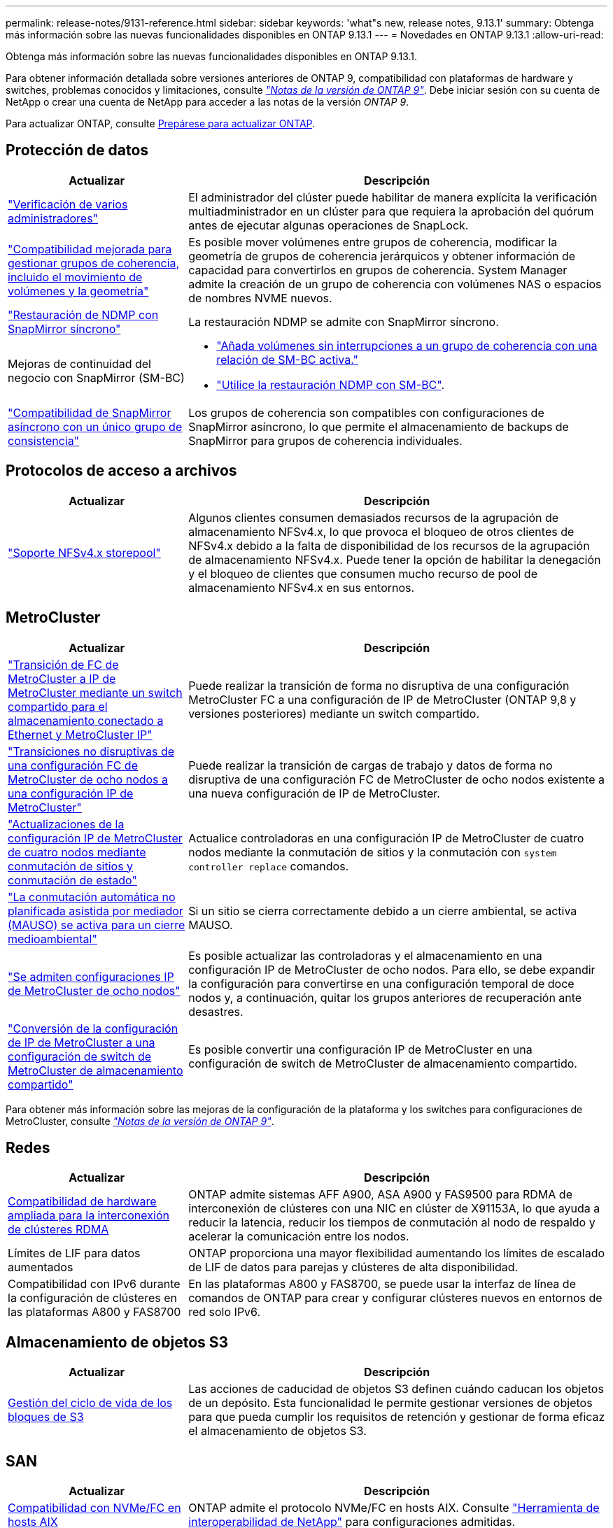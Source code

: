 ---
permalink: release-notes/9131-reference.html 
sidebar: sidebar 
keywords: 'what"s new, release notes, 9.13.1' 
summary: Obtenga más información sobre las nuevas funcionalidades disponibles en ONTAP 9.13.1 
---
= Novedades en ONTAP 9.13.1
:allow-uri-read: 


[role="lead"]
Obtenga más información sobre las nuevas funcionalidades disponibles en ONTAP 9.13.1.

Para obtener información detallada sobre versiones anteriores de ONTAP 9, compatibilidad con plataformas de hardware y switches, problemas conocidos y limitaciones, consulte _link:https://library.netapp.com/ecm/ecm_download_file/ECMLP2492508["Notas de la versión de ONTAP 9"^]_. Debe iniciar sesión con su cuenta de NetApp o crear una cuenta de NetApp para acceder a las notas de la versión _ONTAP 9_.

Para actualizar ONTAP, consulte xref:../upgrade/prepare.html[Prepárese para actualizar ONTAP].



== Protección de datos

[cols="30%,70%"]
|===
| Actualizar | Descripción 


| link:../snaplock/index.html#multi-admin-verification-mav-support["Verificación de varios administradores"]  a| 
El administrador del clúster puede habilitar de manera explícita la verificación multiadministrador en un clúster para que requiera la aprobación del quórum antes de ejecutar algunas operaciones de SnapLock.



| link:../consistency-groups/index.html["Compatibilidad mejorada para gestionar grupos de coherencia, incluido el movimiento de volúmenes y la geometría"]  a| 
Es posible mover volúmenes entre grupos de coherencia, modificar la geometría de grupos de coherencia jerárquicos y obtener información de capacidad para convertirlos en grupos de coherencia. System Manager admite la creación de un grupo de coherencia con volúmenes NAS o espacios de nombres NVME nuevos.



| link:../data-protection/snapmirror-synchronous-disaster-recovery-basics-concept.html["Restauración de NDMP con SnapMirror síncrono"] | La restauración NDMP se admite con SnapMirror síncrono. 


| Mejoras de continuidad del negocio con SnapMirror (SM-BC)  a| 
* link:../smbc/smbc_admin_add_and_remove_volumes_in_consistency_groups.html["Añada volúmenes sin interrupciones a un grupo de coherencia con una relación de SM-BC activa."]
* link:../smbc/supported-configurations-reference.html#ndmp-restore["Utilice la restauración NDMP con SM-BC"].




| link:link:../consistency-groups/protect-task.html#configure-asynchronous-snapmirror-protection["Compatibilidad de SnapMirror asíncrono con un único grupo de consistencia"] | Los grupos de coherencia son compatibles con configuraciones de SnapMirror asíncrono, lo que permite el almacenamiento de backups de SnapMirror para grupos de coherencia individuales. 
|===


== Protocolos de acceso a archivos

[cols="30%,70%"]
|===
| Actualizar | Descripción 


| link:../nfs-admin/manage-nfsv4-storepool-controls-task.html["Soporte NFSv4.x storepool"] | Algunos clientes consumen demasiados recursos de la agrupación de almacenamiento NFSv4.x, lo que provoca el bloqueo de otros clientes de NFSv4.x debido a la falta de disponibilidad de los recursos de la agrupación de almacenamiento NFSv4.x. Puede tener la opción de habilitar la denegación y el bloqueo de clientes que consumen mucho recurso de pool de almacenamiento NFSv4.x en sus entornos. 
|===


== MetroCluster

[cols="30%,70%"]
|===
| Actualizar | Descripción 


| link:https://docs.netapp.com/us-en/ontap-metrocluster/transition/concept_nondisruptively_transitioning_from_a_four_node_mcc_fc_to_a_mcc_ip_configuration.html["Transición de FC de MetroCluster a IP de MetroCluster mediante un switch compartido para el almacenamiento conectado a Ethernet y MetroCluster IP"^] | Puede realizar la transición de forma no disruptiva de una configuración MetroCluster FC a una configuración de IP de MetroCluster (ONTAP 9,8 y versiones posteriores) mediante un switch compartido. 


| link:https://docs.netapp.com/us-en/ontap-metrocluster/transition/concept_nondisruptively_transitioning_from_a_four_node_mcc_fc_to_a_mcc_ip_configuration.html["Transiciones no disruptivas de una configuración FC de MetroCluster de ocho nodos a una configuración IP de MetroCluster"^] | Puede realizar la transición de cargas de trabajo y datos de forma no disruptiva de una configuración FC de MetroCluster de ocho nodos existente a una nueva configuración de IP de MetroCluster. 


| link:https://docs.netapp.com/us-en/ontap-metrocluster/upgrade/task_upgrade_controllers_system_control_commands_in_a_four_node_mcc_ip.html["Actualizaciones de la configuración IP de MetroCluster de cuatro nodos mediante conmutación de sitios y conmutación de estado"^] | Actualice controladoras en una configuración IP de MetroCluster de cuatro nodos mediante la conmutación de sitios y la conmutación con `system controller replace` comandos. 


| link:https://docs.netapp.com/us-en/ontap-metrocluster/install-ip/concept_considerations_mediator.html#interoperability-of-ontap-mediator-with-other-applications-and-appliances["La conmutación automática no planificada asistida por mediador (MAUSO) se activa para un cierre medioambiental"^] | Si un sitio se cierra correctamente debido a un cierre ambiental, se activa MAUSO. 


| link:https://docs.netapp.com/us-en/ontap-metrocluster/upgrade/task_refresh_4n_mcc_ip.html["Se admiten configuraciones IP de MetroCluster de ocho nodos"^] | Es posible actualizar las controladoras y el almacenamiento en una configuración IP de MetroCluster de ocho nodos. Para ello, se debe expandir la configuración para convertirse en una configuración temporal de doce nodos y, a continuación, quitar los grupos anteriores de recuperación ante desastres. 


| link:https://docs.netapp.com/us-en/ontap-metrocluster/maintain/task_replace_an_ip_switch.html["Conversión de la configuración de IP de MetroCluster a una configuración de switch de MetroCluster de almacenamiento compartido"^] | Es posible convertir una configuración IP de MetroCluster en una configuración de switch de MetroCluster de almacenamiento compartido. 
|===
Para obtener más información sobre las mejoras de la configuración de la plataforma y los switches para configuraciones de MetroCluster, consulte _link:https://library.netapp.com/ecm/ecm_download_file/ECMLP2492508["Notas de la versión de ONTAP 9"^]_.



== Redes

[cols="30%,70%"]
|===
| Actualizar | Descripción 


| xref:../concepts/rdma-concept.html[Compatibilidad de hardware ampliada para la interconexión de clústeres RDMA] | ONTAP admite sistemas AFF A900, ASA A900 y FAS9500 para RDMA de interconexión de clústeres con una NIC en clúster de X91153A, lo que ayuda a reducir la latencia, reducir los tiempos de conmutación al nodo de respaldo y acelerar la comunicación entre los nodos. 


| Límites de LIF para datos aumentados | ONTAP proporciona una mayor flexibilidad aumentando los límites de escalado de LIF de datos para parejas y clústeres de alta disponibilidad. 


| Compatibilidad con IPv6 durante la configuración de clústeres en las plataformas A800 y FAS8700 | En las plataformas A800 y FAS8700, se puede usar la interfaz de línea de comandos de ONTAP para crear y configurar clústeres nuevos en entornos de red solo IPv6. 
|===


== Almacenamiento de objetos S3

[cols="30%,70%"]
|===
| Actualizar | Descripción 


| xref:../s3-config/create-bucket-lifecycle-rule-task.html[Gestión del ciclo de vida de los bloques de S3] | Las acciones de caducidad de objetos S3 definen cuándo caducan los objetos de un depósito. Esta funcionalidad le permite gestionar versiones de objetos para que pueda cumplir los requisitos de retención y gestionar de forma eficaz el almacenamiento de objetos S3. 
|===


== SAN

[cols="30%,70%"]
|===
| Actualizar | Descripción 


| xref:../san-admin/create-nvme-namespace-subsystem-task.html[Compatibilidad con NVMe/FC en hosts AIX] | ONTAP admite el protocolo NVMe/FC en hosts AIX. Consulte link:https://mysupport.netapp.com/matrix/["Herramienta de interoperabilidad de NetApp"^] para configuraciones admitidas. 
|===


== Seguridad

[cols="30%,70%"]
|===
| Función | Descripción 


| xref:../anti-ransomware/index.html[Protección autónoma de ransomware]  a| 
* xref:../anti-ransomware/use-cases-restrictions-concept.html#multi-admin-verification-with-volumes-protected-with-arp[Funcionalidad de verificación multiadministrador con protección autónoma frente a ransomware]
* xref:../anti-ransomware/enable-default-task.html[Transición automática del aprendizaje al modo activo]
* xref:../anti-ransomware/use-cases-restrictions-concept.html#supported-configurations[Soporte de FlexGroup], Incluidos los análisis e informes para volúmenes y operaciones de FlexGroup que expanden un volumen de FlexGroup, conversiones de FlexVol a FlexGroup y reequilibrio de FlexGroup.




| xref:../authentication/grant-access-active-directory-users-groups-task.html[Autenticación de clave pública SSH con Active Directory] | Puede utilizar una clave pública SSH como método de autenticación principal con un usuario de Active Directory (AD) o puede utilizar una clave pública SSH como método de autenticación secundario después de un usuario de AD. 


| Certificados X,509 con claves públicas SSH | ONTAP permite asociar un certificado X,509 a la clave pública SSH para una cuenta, lo que le proporciona la seguridad añadida de las comprobaciones de caducidad y revocación de certificados al iniciar sesión SSH. 


| xref:../nas-audit/create-fpolicy-event-task.html[Notificación de error de acceso a archivos FPolicy] | FPolicy admite notificaciones sobre eventos de acceso denegado. Se generan notificaciones para la operación de archivo fallidas debido a la falta de permiso, que incluye: Fallo debido a permisos NTFS, fallo debido a bits de modo Unix y fallo debido a ACL NFSv4. 


| xref:../authentication/setup-ssh-multifactor-authentication-task.html#enable-mfa-with-totp[Autenticación multifactor con TOTP (contraseñas puntuales basadas en el tiempo)] | Configure cuentas de usuario locales con autenticación multifactor mediante una contraseña de un solo uso basada en el tiempo (TOTP). El TOTP siempre se utiliza como segundo método de autenticación. Puede usar una clave pública SSH o una contraseña de usuario como método de autenticación principal. 
|===


== Eficiencia del almacenamiento

[cols="30%,70%"]
|===
| Actualizar | Descripción 


| Cambio en la generación de informes de ratio de reducción de datos primarios en System Manager  a| 
El ratio de reducción de datos primarios que se muestra en System Manager ya no incluye el ahorro de espacio de la copia de Snapshot en el cálculo. Solo ilustra la relación entre el espacio lógico usado y el espacio físico usado. En las versiones anteriores de ONTAP, la ratio de reducción de datos primarios incluía importantes ventajas para la reducción del espacio de las copias Snapshot.
Como resultado, al actualizar a ONTAP 9.13.1, observará que se registra una relación primaria significativamente más baja. Las tasas de reducción de datos aún son visibles con las copias de Snapshot en la vista de detalles **Capacidad**.



| xref:../volumes/enable-temperature-sensitive-efficiency-concept.html[Eficiencia del almacenamiento sensible a la temperatura] | La eficiencia del almacenamiento sensible a la temperatura agrega paquetes secuenciales de bloques físicos contiguos para mejorar la eficiencia del almacenamiento. Los volúmenes que tienen habilitada la eficiencia del almacenamiento sensible a la temperatura tendrán habilitada automáticamente el empaquetado secuencial cuando los sistemas se actualicen a ONTAP 9.13.1. 


| Cumplimiento del espacio lógico | El cumplimiento del espacio lógico se admite en los destinos de SnapMirror. 


| xref:../volumes/manage-svm-capacity.html[Compatibilidad con los límites de capacidad de la máquina virtual de almacenamiento] | Puede establecer límites de capacidad en una máquina virtual de almacenamiento (SVM) y habilitar alertas cuando la SVM se acerca a un umbral de porcentaje. 
|===


== Mejoras de administración de recursos de almacenamiento

[cols="30%,70%"]
|===
| Actualizar | Descripción 


| Aumente el número máximo de inodos | ONTAP continuará agregando inodos automáticamente (a una velocidad de 1 inodo por 32 KB de espacio del volumen) incluso si el volumen crece por encima de 680 GB. ONTAP seguirá añadiendo inodos hasta que alcance el máximo de 2.147.483.632. 


| xref:../volumes/create-flexclone-task.html#create-a-flexclone-volume-of-a-flexvol-or-flexgroup[Compatibilidad para especificar un tipo de SnapLock durante la creación de FlexClone] | Al crear FlexClone de un volumen de lectura/escritura, puede especificar uno de los tres tipos de SnapLock, ya sea cumplimiento de normativas, empresarial o no de SnapLock. 


| xref:..//task_nas_file_system_analytics_enable.html#modify[Active File System Analytics de forma predeterminada] | Establezca el análisis del sistema de archivos para que se active de forma predeterminada en nuevos volúmenes. 


| xref:../flexgroup/create-svm-disaster-recovery-relationship-task.html[Relaciones de abanico de recuperación ante desastres de SVM con volúmenes de FlexGroup]  a| 
Se elimina la restricción de fanout de la recuperación de desastres de SVM con volúmenes FlexGroup.
La Recuperación de desastres de SVM con FlexGroup incluye soporte para relaciones de distribución de SnapMirror en ocho sitios.



| xref:../flexgroup/manage-flexgroup-rebalance-task.html[Operación de reequilibrio de FlexGroup único] | Puede programar una sola operación de reequilibrio de FlexGroup para que comience en una fecha y hora futura que especifique. 


| xref:../fabricpool/benefits-storage-tiers-concept.html[Rendimiento de lectura de FabricPool] | FabricPool proporciona un rendimiento de lectura secuencial mejorado para cargas de trabajo únicas y de varios flujos para datos que residen en el cloud y rendimiento en la organización en niveles. Esta mejora puede enviar una tasa más alta de Gets y Puts al almacén de objetos back-end. Si tiene almacenes de objetos en las instalaciones, debe considerar el margen adicional de rendimiento en el servicio de almacén de objetos y determinar si es posible que deba acelerar los puestos de FabricPool. 


| xref:../performance-admin/guarantee-throughput-qos-task.html[Plantillas de políticas de calidad de servicio adaptativas] | Las plantillas de políticas de calidad de servicio adaptativas le permiten establecer pisos de rendimiento en el nivel de la SVM. 
|===


== Mejoras de gestión de SVM

[cols="30%,70%"]
|===
| Actualizar | Descripción 


| xref:../svm-migrate/index.html[Movilidad de datos de SVM] | Aumenta la compatibilidad para migrar SVM que contienen hasta 200 volúmenes. 


| Compatibilidad para volver a crear directorios de SVM | El nuevo comando de la CLI `debug vserver refresh-vserver-dir -node _node_name_` vuelve a crear los directorios y archivos que faltan. Para obtener más información y sintaxis de comandos, consulte link:https://docs.netapp.com/us-en/ontap-cli-9131/["La referencia de comandos de la ONTAP"^]. 
|===


== System Manager

A partir de ONTAP 9.12.1, System Manager se integra con BlueXP. Más información acerca de xref:../sysmgr-integration-bluexp-concept.html[Integración de System Manager con BlueXP].

[cols="30%,70%"]
|===
| Actualizar | Descripción 


| Cambio en los informes de ratio de reducción de datos primarios  a| 
El ratio de reducción de datos primarios que se muestra en System Manager ya no incluye el ahorro de espacio de la copia de Snapshot en el cálculo. Solo ilustra la relación entre el espacio lógico usado y el espacio físico usado. En las versiones anteriores de ONTAP, la ratio de reducción de datos primarios incluía importantes ventajas para la reducción del espacio de las copias Snapshot.
Como resultado, al actualizar a ONTAP 9.13.1, observará que se registra una relación primaria significativamente más baja. Aún es posible ver las tasas de reducción de datos con las copias de Snapshot en la vista de detalles de capacidad.



| xref:../snaplock/snapshot-lock-concept.html#enable-snapshot-copy-locking-when-creating-a-volume[Bloqueo de copias snapshot a prueba de manipulaciones] | Puede usar System Manager para bloquear una copia Snapshot en un volumen que no sea de SnapLock, a fin de brindar protección contra ataques de ransomware. 


| xref:../encryption-at-rest/manage-external-key-managers-sm-task.html[Compatibilidad con gestores de claves externos] | Puede usar System Manager para gestionar administradores de claves externos a fin de almacenar y gestionar las claves de autenticación y cifrado. 


| xref:../task_admin_troubleshoot_hardware_problems.html[Solución de problemas de hardware]  a| 
Los usuarios de System Manager pueden ver descripciones visuales de otras plataformas de hardware en la página «Hardware», incluidas las plataformas ASA y las plataformas AFF C-Series.
La compatibilidad con las plataformas AFF C-Series también se incluye en las últimas versiones de parches de ONTAP 9.12.1, ONTAP 9.11.1 y ONTAP 9.10.1.
Las visualizaciones identifican problemas o inquietudes con las plataformas, proporcionando un método rápido para que los usuarios puedan solucionar problemas de hardware.

|===
